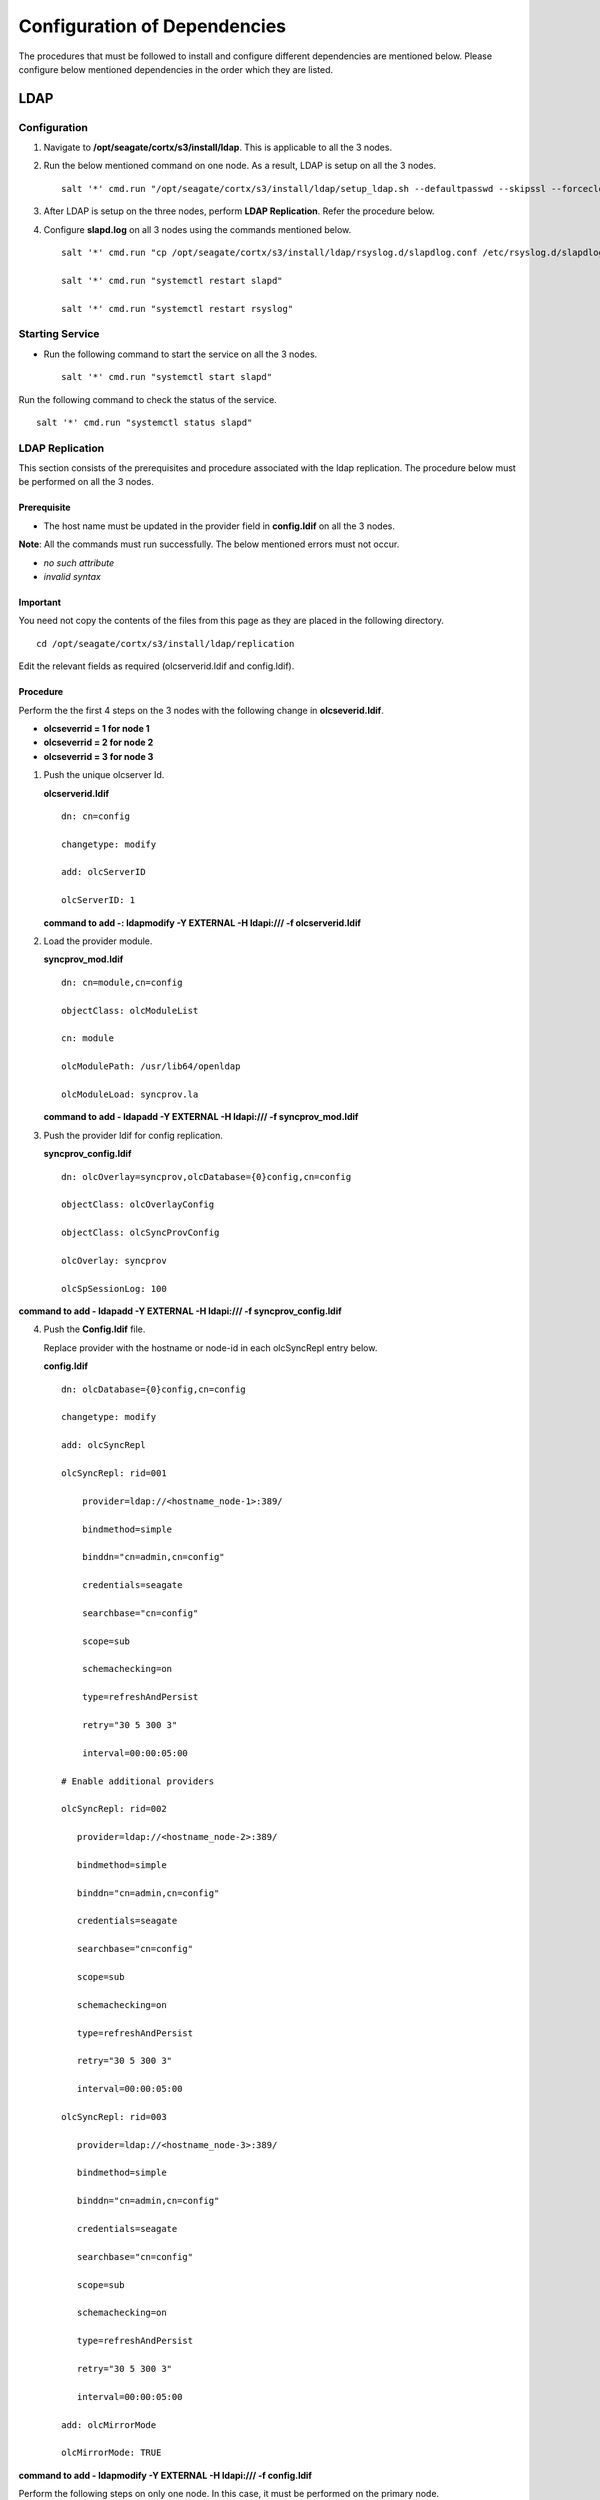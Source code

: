 *****************************
Configuration of Dependencies
*****************************

The procedures that must be followed to install and configure different dependencies are mentioned below. Please configure below mentioned dependencies in the order which they are listed.

LDAP
====

.. raw:: html

 <details>
 <summary><a>Click here for complete information. </a></summary>

Configuration
-------------

1. Navigate to **/opt/seagate/cortx/s3/install/ldap**. This is applicable to all the 3 nodes.

2. Run the below mentioned command on one node. As a result, LDAP is setup on all the 3 nodes.

   ::

    salt '*' cmd.run "/opt/seagate/cortx/s3/install/ldap/setup_ldap.sh --defaultpasswd --skipssl --forceclean"

3. After LDAP is setup on the three nodes, perform **LDAP Replication**. Refer the procedure below.

4. Configure **slapd.log** on all 3 nodes using the commands mentioned below.

   ::

    salt '*' cmd.run "cp /opt/seagate/cortx/s3/install/ldap/rsyslog.d/slapdlog.conf /etc/rsyslog.d/slapdlog.conf" 
 
    salt '*' cmd.run "systemctl restart slapd"

    salt '*' cmd.run "systemctl restart rsyslog"

Starting Service
-----------------

- Run the following command to start the service on all the 3 nodes.

  ::

   salt '*' cmd.run "systemctl start slapd"

Run the following command to check the status of the service.

::

 salt '*' cmd.run "systemctl status slapd"

LDAP Replication
----------------
This section consists of the prerequisites and procedure associated with the ldap replication. The procedure below must be performed on all the 3 nodes.

Prerequisite
^^^^^^^^^^^^

- The host name must be updated in the provider field in **config.ldif** on all the 3 nodes.

**Note**: All the commands must run successfully. The below mentioned errors must not occur.

- *no such attribute*

- *invalid syntax*

**Important**
^^^^^^^^^^^^^

You need not copy the contents of the files from this page as they are placed in the following directory.

::

 cd /opt/seagate/cortx/s3/install/ldap/replication
 
Edit the relevant fields as required (olcserverid.ldif and config.ldif). 

Procedure
^^^^^^^^^^
Perform the the first 4 steps on the 3 nodes with the following change in **olcseverid.ldif**.

- **olcseverrid  = 1 for node 1**

- **olcseverrid  = 2 for node 2**

- **olcseverrid  = 3 for node 3**

1. Push the unique olcserver Id.
   
   **olcserverid.ldif**

   ::

    dn: cn=config
   
    changetype: modify
   
    add: olcServerID
   
    olcServerID: 1


   **command to add -: ldapmodify -Y EXTERNAL -H ldapi:/// -f olcserverid.ldif**

2. Load the provider module.

   **syncprov_mod.ldif**

   ::

    dn: cn=module,cn=config
    
    objectClass: olcModuleList
    
    cn: module
    
    olcModulePath: /usr/lib64/openldap
    
    olcModuleLoad: syncprov.la


   **command to add - ldapadd -Y EXTERNAL -H ldapi:/// -f syncprov_mod.ldif**
  
3. Push the provider ldif for config replication.

   **syncprov_config.ldif**

   ::

    dn: olcOverlay=syncprov,olcDatabase={0}config,cn=config

    objectClass: olcOverlayConfig

    objectClass: olcSyncProvConfig 

    olcOverlay: syncprov

    olcSpSessionLog: 100 


**command to add - ldapadd -Y EXTERNAL -H ldapi:/// -f  syncprov_config.ldif**
 
4. Push the **Config.ldif** file.

   Replace provider with the hostname or node-id in each olcSyncRepl entry below.

   **config.ldif**

   ::

    dn: olcDatabase={0}config,cn=config 

    changetype: modify 

    add: olcSyncRepl 

    olcSyncRepl: rid=001

        provider=ldap://<hostname_node-1>:389/ 

        bindmethod=simple 

        binddn="cn=admin,cn=config" 

        credentials=seagate 

        searchbase="cn=config" 

        scope=sub 

        schemachecking=on 

        type=refreshAndPersist 

        retry="30 5 300 3" 

        interval=00:00:05:00

    # Enable additional providers 

    olcSyncRepl: rid=002 

       provider=ldap://<hostname_node-2>:389/ 

       bindmethod=simple 

       binddn="cn=admin,cn=config" 

       credentials=seagate 

       searchbase="cn=config" 

       scope=sub 

       schemachecking=on 

       type=refreshAndPersist 

       retry="30 5 300 3" 

       interval=00:00:05:00 

    olcSyncRepl: rid=003 

       provider=ldap://<hostname_node-3>:389/ 

       bindmethod=simple 

       binddn="cn=admin,cn=config" 

       credentials=seagate 

       searchbase="cn=config" 

       scope=sub 

       schemachecking=on 

       type=refreshAndPersist 

       retry="30 5 300 3" 

       interval=00:00:05:00 

    add: olcMirrorMode 

    olcMirrorMode: TRUE
        
**command to add - ldapmodify -Y EXTERNAL  -H ldapi:/// -f config.ldif**
        
Perform the following steps on only one node. In this case, it must be performed on the primary node.

1. Push  the provider for data replication.

   ::

    syncprov.ldif

     dn: olcOverlay=syncprov,olcDatabase={2}mdb,cn=config 

     objectClass: olcOverlayConfig 

     objectClass: olcSyncProvConfig 

     olcOverlay: syncprov 

     olcSpSessionLog: 100


   **command to add - ldapadd -Y EXTERNAL -H ldapi:/// -f  syncprov.ldif**
   
2. Push the data replication ldif.

   Replace provider with the hostname or node-id in each olcSyncRepl entry below.

   **data.ldif**

   ::

    dn: olcDatabase={2}mdb,cn=config 

    changetype: modify 

    add: olcSyncRepl 

    olcSyncRepl: rid=004

       provider=ldap://< hostname_of_node_1>:389/ 

       bindmethod=simple 

       binddn="cn=admin,dc=seagate,dc=com" 

       credentials=seagate 

       searchbase="dc=seagate,dc=com" 

       scope=sub 

       schemachecking=on 

       type=refreshAndPersist 

       retry="30 5 300 3" 

       interval=00:00:05:00

     # Enable additional providers

     olcSyncRepl: rid=005

        provider=ldap://< hostname_of_node_2>:389/ 

        bindmethod=simple 

        binddn="cn=admin,dc=seagate,dc=com" 

        credentials=seagate 

        searchbase="dc=seagate,dc=com" 

        scope=sub 

        schemachecking=on 

        type=refreshAndPersist 

        retry="30 5 300 3" 

        interval=00:00:05:00 

      olcSyncRepl: rid=006   

         provider=ldap://<hostname_of_node_3>:389/ 

         bindmethod=simple 

         binddn="cn=admin,dc=seagate,dc=com" 

         credentials=seagate 

         searchbase="dc=seagate,dc=com" 

         scope=sub 

         schemachecking=on 

         type=refreshAndPersist 

         retry="30 5 300 3" 

         interval=00:00:05:00

   

       add: olcMirrorMode 

       olcMirrorMode: TRUE
  

**command to add - ldapmodify -Y EXTERNAL -H ldapi:/// -f data.ldif**

**Note**: Update the host name in the provider field in data.ldif before running the command.

.. raw:: html
   
  </details>

RabbitMQ
========

.. raw:: html

 <details>
 <summary><a>Click here for complete information. </a></summary>

Prerequisites
--------------

- Run the below mentioned script to avoid RMQ processor related errors.

  ::

   python3 /opt/seagate/cortx/provisioner/cli/pillar_encrypt 

- Ensure that rabbitmq server, provisioner, and sspl RPMs must be installed.

  ::
  
   rpm -qa | grep -Ei "rabbitmq|sspl|prvsnr" 
   cortx-libsspl_sec-1.0.0xxxxxxxxxxxxxxxxxxxxx 
   cortx-libsspl_sec-method_none-1.0.0xxxxxxxxxxxxxxx 
   cortx-prvsnr-cli-1.0.0xxxxxxxxxxxxxxxxxxx 
   cortx-prvsnr-1.0.0xxxxxxxxxxxxxxxxx 
   cortx-sspl-1.0.0xxxxxxxxxxxxxxxx 
   cortx-sspl-test-1.0.0xxxxxxxxxxxxxxxxxxxxxxxx 
   rabbitmq-server-xxxxxxxxxxxxxxxxxx


- The **erlang.cookie** file must be available. Run the below mentioned commands in the order in which they are listed.

  - Generating the file

    ::

     systemctl start rabbitmq-server
     
     systemctl stop rabbitmq-server
     
  - Checking the existance of the file
  
    ::
    
     ls -l /var/lib/rabbitmq/.erlang.cookie
     
  - To copy the file to all nodes
   
    ::
     
     salt-cp "*" /var/lib/rabbitmq/.erlang.cookie /var/lib/rabbitmq/.erlang.cookie --hard-crash
  

Restarting Service
------------------

- Run the below mentioned command to restart the server.

  ::

   salt '*' cmd.run "service.restart rabbitmq-server"


Run the below mentioned command to know the status. This must be run on 2 nodes.

::

 systemctl status rabbitmq-server -l
 
Configuration
-------------
1. Start the RabbitMQ server.

2. Run the below mentioned command.

   ::
   
    salt '*' cmd.run "pip3 install python-consul"
    
2. Run the below mentioned commands to setup the RabbitMQ cluster.

   - Setting a single (current) node as cluster
 
   ::
   
    /opt/seagate/cortx/sspl/bin/setup_rabbitmq_cluster
   
   - Setting 3 nodes
 
   ::
   
    /opt/seagate/cortx/sspl/bin/setup_rabbitmq_cluster -n srvnode-1,srvnode-2,srvnode-3
    
**Note**: -n NODES where NODES must be FQDN of the respective nodes and separated by comma. For example, -n ssc-vm-2104,ssc-vm-176 
 
Run the below mentioned command to check the status of the RabbitMQ cluster.

::

 salt '*' cmd.run "rabbitmqctl cluster_status"
 
.. raw:: html
   
  </details>
 

Statsd and Kibana
=================

- **Statsd** is used to collect metric from various sources and it runs on each node as the daemon service.

- **Kibana** is used to aggregate metrics and run on the system with csm service.

.. raw:: html

 <details>
 <summary><a>Click here for complete information. </a></summary>

Statsd Configuration
--------------------
Run the below mentioned commands to start and enable the **statsd** service on one node. Ensure that Kibana and CSM are run on the same node.

::

 salt '<Node Name>' cmd.run "systemctl start statsd"

 salt '<Node Name>' cmd.run "systemctl enable statsd"

To know the status of the service, run the following command.

::

 salt '<Node Name>' cmd.run "systemctl status statsd"

Kibana Configuration
--------------------
1. Update the **kibana.service** file on the node where Statsd is running. By default, the service is not compatible with new systemd. Run the following command to check the compatibility.

   ::

    systemd-analyze verify /etc/systemd/system/kibana.service

If the above command gives a warning, replace the file with **/etc/systemd/system/kibana.service**.

In the orignal kibana.service file, **StartLimitInterval** and **StartLimitBurst** are part of **Unit** section but as per new systemd rule it is part of **Service** section.

::

 [Unit]
 Description=Kibana
 
 [Service] 
 Type=simple 
 StartLimitInterval=30 
 StartLimitBurst=3 
 User=kibana 
 Group=kibana 
 # Load env vars from /etc/default/ and /etc/sysconfig/ if they exist. 
 # Prefixing the path with '-' makes it try to load, but if the file doesn't 
 # exist, it continues onward. 
 EnvironmentFile=-/etc/default/kibana 
 EnvironmentFile=-/etc/sysconfig/kibana 
 ExecStart=/usr/share/kibana/bin/kibana "-c /etc/kibana/kibana.yml" 
 Restart=always 
 WorkingDirectory=/ 

 [Install] 
 WantedBy=multi-user.target
  
2. Reload the daemon by running the following command.

   ::

    systemctl daemon-reload

3. Start kibana on the node where CSM would be active and enable the service by running the following commands.

   ::

    systemctl start kibana

    systemctl enable kibana

Check the status of Kibana by running the following command.

::

 systemctl status kibana
 
.. raw:: html
   
  </details>
